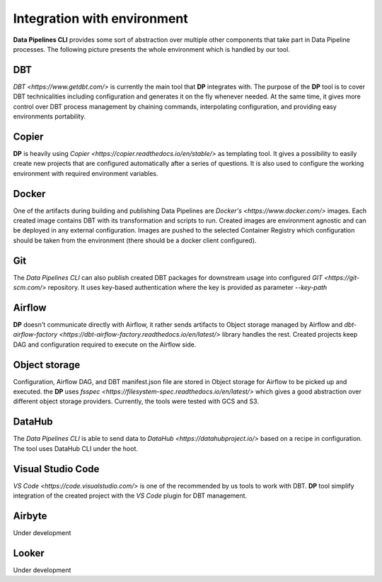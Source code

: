 Integration with environment
======================

**Data Pipelines CLI** provides some sort of abstraction over multiple other components that take part in Data Pipeline
processes. The following picture presents the whole environment which is handled by our tool.

.. image:: images/integration.png
   :width: 500

DBT
++++++++++++++++++++++++++++++++++++++++++++++

`DBT <https://www.getdbt.com/>` is currently the main tool that **DP** integrates with. The purpose of the **DP** tool is to cover DBT technicalities
including configuration and generates it on the fly whenever needed. At the same time, it gives more control over DBT
process management by chaining commands, interpolating configuration, and providing easy environments portability.

Copier
++++++++++++++++++++++++++++++++++++++++++++++

**DP** is heavily using `Copier <https://copier.readthedocs.io/en/stable/>` as templating tool. It gives a possibility to easily create new projects that are configured
automatically after a series of questions. It is also used to configure the working environment with required environment
variables.

Docker
++++++++++++++++++++++++++++++++++++++++++++++

One of the artifacts during building and publishing Data Pipelines are `Docker's <https://www.docker.com/>` images. Each
created image contains DBT with its transformation and scripts to run. Created images are environment agnostic and
can be deployed in any external configuration. Images are pushed to the selected Container Registry which configuration
should be taken from the environment (there should be a docker client configured).

Git
++++++++++++++++++++++++++++++++++++++++++++++

The `Data Pipelines CLI` can also publish created DBT packages for downstream usage into configured
`GIT <https://git-scm.com/>` repository. It uses key-based authentication where the key is provided as parameter `--key-path`

Airflow
++++++++++++++++++++++++++++++++++++++++++++++

**DP** doesn't communicate directly with Airflow, it rather sends artifacts to Object storage managed by Airflow and
`dbt-airflow-factory <https://dbt-airflow-factory.readthedocs.io/en/latest/>` library handles the rest. Created
projects keep DAG and configuration required to execute on the Airflow side.

Object storage
++++++++++++++++++++++++++++++++++++++++++++++

Configuration, Airflow DAG, and DBT manifest.json file are stored in Object storage for Airflow to be picked up and executed.
the **DP** uses `fsspec <https://filesystem-spec.readthedocs.io/en/latest/>` which gives a good abstraction over different
object storage providers. Currently, the tools were tested with GCS and S3.

DataHub
++++++++++++++++++++++++++++++++++++++++++++++

The `Data Pipelines CLI` is able to send data to `DataHub <https://datahubproject.io/>` based on a recipe in configuration.
The tool uses DataHub CLI under the hoot.

Visual Studio Code
++++++++++++++++++++++++++++++++++++++++++++++

`VS Code <https://code.visualstudio.com/>` is one of the recommended by us tools to work with DBT. **DP** tool simplify
integration of the created project with the `VS Code` plugin for DBT management.

Airbyte
++++++++++++++++++++++++++++++++++++++++++++++

Under development

Looker
++++++++++++++++++++++++++++++++++++++++++++++

Under development

